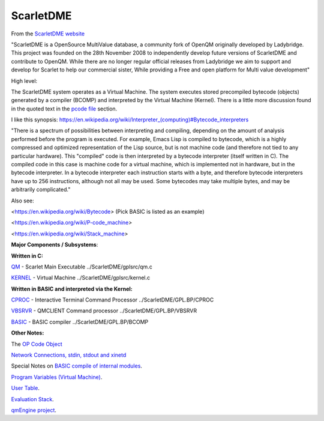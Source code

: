 **********
ScarletDME
**********
 

From the  `ScarletDME
website <https://scarlet.deltasoft.com/index.php/Main_Page>`__

"ScarletDME is a OpenSource MultiValue database, a community fork of
OpenQM originally developed by Ladybridge. This project was founded on
the 28th November 2008 to independently develop future versions of
ScarletDME and contribute to OpenQM. While there are no longer regular
official releases from Ladybridge we aim to support and develop for
Scarlet to help our commercial sister, While providing a Free and open
platform for Multi value development"

 

High level:

The ScarletDME system operates as a  Virtual Machine.  The system
executes stored precompiled bytecode (objects) generated by a compiler
(BCOMP) and interpreted by the Virtual Machine (Kernel). There is a
little more discussion found in the quoted text in the `pcode
file <PCODE.rst>`__ section.

 

I like this synopsis: 
`https://en.wikipedia.org/wiki/Interpreter_(computing)#Bytecode_interpreters <https://en.wikipedia.org/wiki/Interpreter_(computing)#Bytecode_interpreters>`__ 

 

"There is a spectrum of possibilities between interpreting and
compiling, depending on the amount of analysis performed before the
program is executed.  For example, Emacs Lisp is compiled to bytecode,
which is a highly compressed and optimized representation of the Lisp
source,   but is not machine code (and therefore not tied to any
particular hardware).   This "compiled" code is then interpreted by a
bytecode interpreter (itself written in C).   The compiled code in this
case is machine code for a virtual machine, which is implemented not in
hardware, but in the bytecode interpreter.   In a bytecode interpreter
each instruction starts with a byte, and therefore bytecode interpreters
have up to 256 instructions, although not all may be used.   Some
bytecodes may take multiple bytes, and may be arbitrarily complicated."

 

Also see:

*<*\ https://en.wikipedia.org/wiki/Bytecode\ *>*  (Pick BASIC is listed
as an example)

*<*\ https://en.wikipedia.org/wiki/P-code_machine\ *>* 

*<*\ https://en.wikipedia.org/wiki/Stack_machine\ *>* 

 

 

**Major Components / Subsystems**:

 

**Written in C:**

 

`QM <QM.rst>`__ - Scarlet Main Executable  ../ScarletDME/gplsrc/qm.c 

`KERNEL <KERNEL.rst>`__ - Virtual Machine ../ScarletDME/gplsrc/kernel.c

 

 

**Written in BASIC and interpreted via the Kernel:**

 

`CPROC <CPROC.rst>`__ - Interactive Terminal Command Processor ../ScarletDME/GPL.BP/CPROC

`VBSRVR <VBSRVR.rst>`__  - QMCLIENT Command processor ../ScarletDME/GPL.BP/VBSRVR

`BASIC <BASIC.rst>`__ - BASIC compiler ../ScarletDME/GPL.BP/BCOMP

 

**Other Notes:**

 

The `OP Code Object <OPCODE.rst>`__

`Network Connections, stdin, stdout and  xinetd <NETWORKING.rst>`__

Special Notes on `BASIC compile of internal modules <BASIC.rst>`__.

`Program Variables (Virtual Machine) <PROGRAM_VARS.rst>`__.

`User Table <UserTable.rst>`__.

`Evaluation Stack <EvaluationStack.rst>`__.

`qmEngine project <qmEngineProcess.rst>`__.